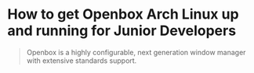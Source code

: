 * How to get Openbox Arch Linux up and running for Junior Developers

#+BEGIN_QUOTE
Openbox is a highly configurable, next generation window manager with
extensive standards support.
#+END_QUOTE


